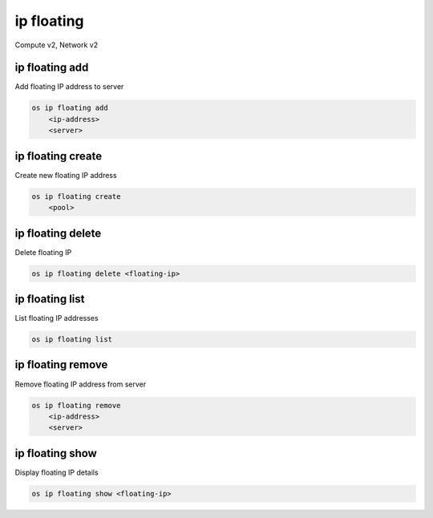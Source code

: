 ===========
ip floating
===========

Compute v2, Network v2

ip floating add
---------------

Add floating IP address to server

.. program:: ip floating add
.. code:: bash

    os ip floating add
        <ip-address>
        <server>

.. describe:: <ip-address>

    IP address to add to server (name only)

.. describe:: <server>

    Server to receive the IP address (name or ID)

ip floating create
------------------

Create new floating IP address

.. program:: ip floating create
.. code:: bash

    os ip floating create
        <pool>

.. describe:: <pool>

    Pool to fetch IP address from (name or ID)

ip floating delete
------------------

Delete floating IP

.. program:: ip floating delete
.. code:: bash

    os ip floating delete <floating-ip>

.. describe:: <floating-ip>

    Floating IP to delete (IP address or ID)

ip floating list
----------------

List floating IP addresses

.. program:: ip floating list
.. code:: bash

    os ip floating list

ip floating remove
------------------

Remove floating IP address from server

.. program:: ip floating remove
.. code:: bash

    os ip floating remove
        <ip-address>
        <server>

.. describe:: <ip-address>

    IP address to remove from server (name only)

.. describe:: <server>

    Server to remove the IP address from (name or ID)

ip floating show
----------------

Display floating IP details

.. program:: ip floating show
.. code:: bash

    os ip floating show <floating-ip>

.. describe:: <floating-ip>

    Floating IP to display (IP address or ID)
